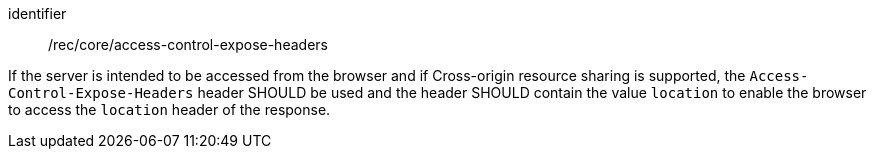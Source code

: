 [[rec_core_access-control-expose-headers]]
[recommendation]
====
[%metadata]
identifier:: /rec/core/access-control-expose-headers

If the server is intended to be accessed from the browser and if Cross-origin resource sharing is supported, the `Access-Control-Expose-Headers` header SHOULD be used and the header SHOULD contain the value `location` to enable the browser to access the `location` header of the response.
====
